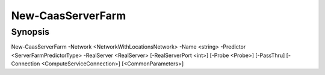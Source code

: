 ﻿New-CaasServerFarm
===================

Synopsis
--------


New-CaasServerFarm -Network <NetworkWithLocationsNetwork> -Name <string> -Predictor <ServerFarmPredictorType> -RealServer <RealServer> [-RealServerPort <int>] [-Probe <Probe>] [-PassThru] [-Connection <ComputeServiceConnection>] [<CommonParameters>]


